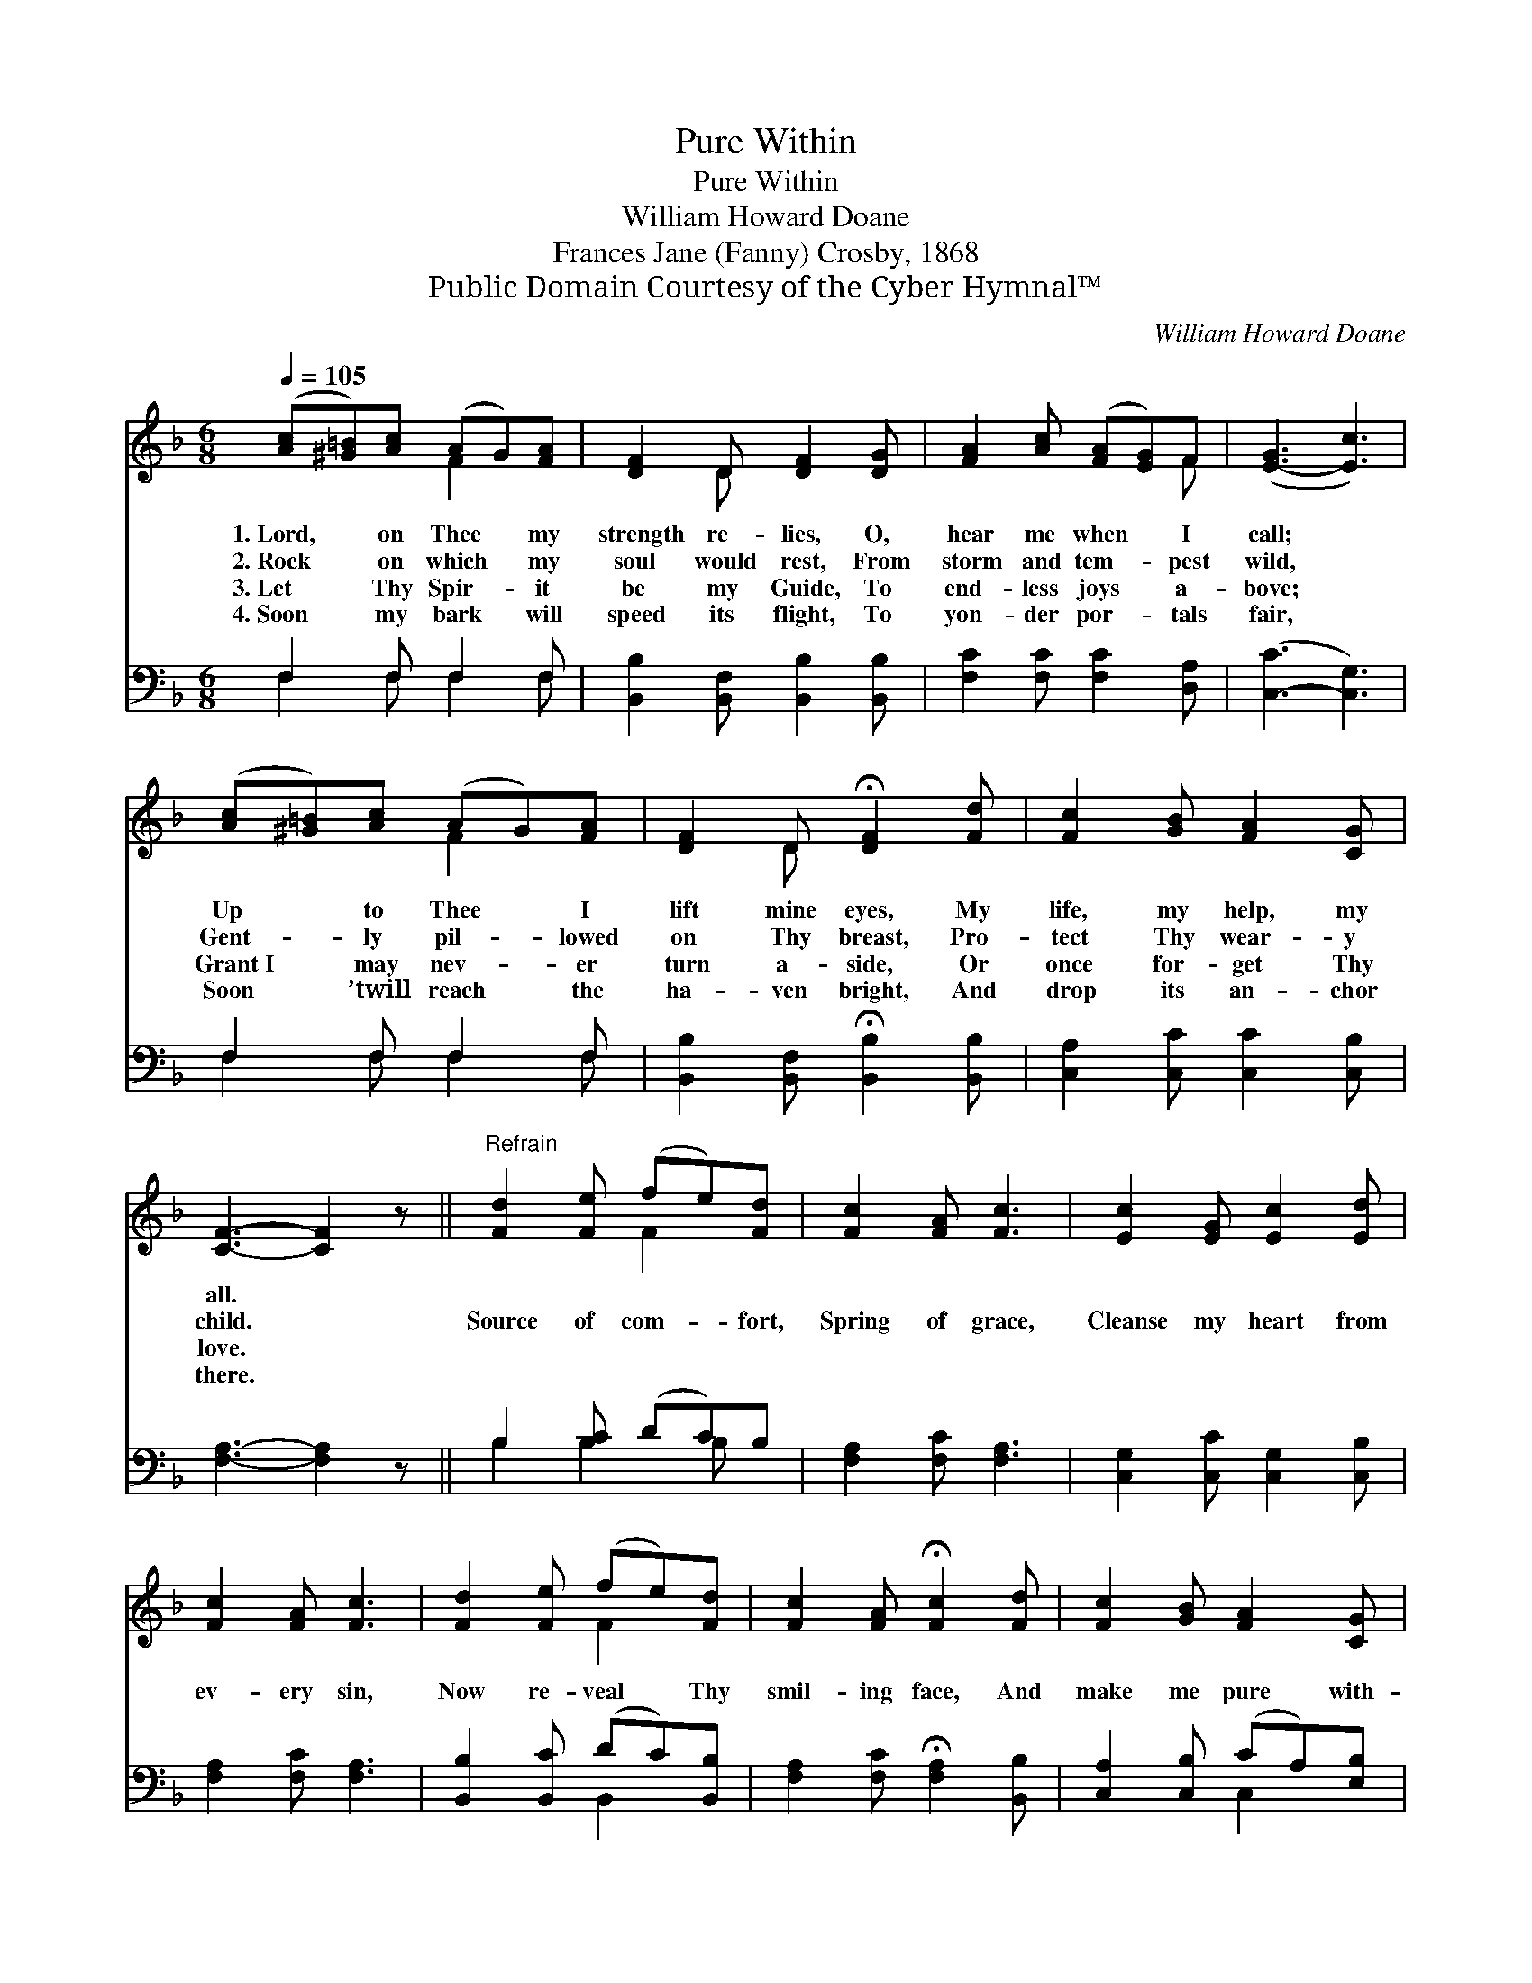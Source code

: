 X:1
T:Pure Within
T:Pure Within
T:William Howard Doane
T:Frances Jane (Fanny) Crosby, 1868
T:Public Domain Courtesy of the Cyber Hymnal™
C:William Howard Doane
Z:Public Domain
Z:Courtesy of the Cyber Hymnal™
%%score ( 1 2 ) ( 3 4 )
L:1/8
Q:1/4=105
M:6/8
K:F
V:1 treble 
V:2 treble 
V:3 bass 
V:4 bass 
V:1
 ([Ac][^G=B])[Ac] (AG)[FA] | [DF]2 D [DF]2 [DG] | [FA]2 [Ac] ([FA][EG])F | ([E-G]3 [Ec]3) | %4
w: 1.~Lord, * on Thee * my|strength re- lies, O,|hear me when * I|call; *|
w: 2.~Rock * on which * my|soul would rest, From|storm and tem- * pest|wild, *|
w: 3.~Let * Thy Spir- * it|be my Guide, To|end- less joys * a-|bove; *|
w: 4.~Soon * my bark * will|speed its flight, To|yon- der por- * tals|fair, *|
 ([Ac][^G=B])[Ac] (AG)[FA] | [DF]2 D !fermata![DF]2 [Fd] | [Fc]2 [GB] [FA]2 [CG] | %7
w: Up * to Thee * I|lift mine eyes, My|life, my help, my|
w: Gent- * ly pil- * lowed|on Thy breast, Pro-|tect Thy wear- y|
w: Grant~I * may nev- * er|turn a- side, Or|once for- get Thy|
w: Soon * ’twill reach * the|ha- ven bright, And|drop its an- chor|
 [CF]3- [CF]2 z ||"^Refrain" [Fd]2 [Fe] (fe)[Fd] | [Fc]2 [FA] [Fc]3 | [Ec]2 [EG] [Ec]2 [Ed] | %11
w: all. *||||
w: child. *|Source of com- * fort,|Spring of grace,|Cleanse my heart from|
w: love. *||||
w: there. *||||
 [Fc]2 [FA] [Fc]3 | [Fd]2 [Fe] (fe)[Fd] | [Fc]2 [FA] !fermata![Fc]2 [Fd] | [Fc]2 [GB] [FA]2 [CG] | %15
w: ||||
w: ev- ery sin,|Now re- veal * Thy|smil- ing face, And|make me pure with-|
w: ||||
w: ||||
 [CF]3- [CF]2 z |] %16
w: |
w: in. *|
w: |
w: |
V:2
 x3 F2 x | x2 D x3 | x5 F | x6 | x3 F2 x | x2 D x3 | x6 | x6 || x3 F2 x | x6 | x6 | x6 | x3 F2 x | %13
 x6 | x6 | x6 |] %16
V:3
 F,2 F, F,2 F, | [B,,B,]2 [B,,F,] [B,,B,]2 [B,,B,] | [F,C]2 [F,C] [F,C]2 [D,A,] | %3
 ([C,-C]3 [C,G,]3) | F,2 F, F,2 F, | [B,,B,]2 [B,,F,] !fermata![B,,B,]2 [B,,B,] | %6
 [C,A,]2 [C,C] [C,C]2 [C,B,] | [F,A,]3- [F,A,]2 z || B,2 [B,C] (DC)B, | [F,A,]2 [F,C] [F,A,]3 | %10
 [C,G,]2 [C,C] [C,G,]2 [C,B,] | [F,A,]2 [F,C] [F,A,]3 | [B,,B,]2 [B,,C] (DC)[B,,B,] | %13
 [F,A,]2 [F,C] !fermata![F,A,]2 [B,,B,] | [C,A,]2 [C,B,] (CA,)[E,B,] | [F,A,]3- [F,A,]2 z |] %16
V:4
 F,2 F, F,2 F, | x6 | x6 | x6 | F,2 F, F,2 F, | x6 | x6 | x6 || B,2 B,2 B, x | x6 | x6 | x6 | %12
 x3 B,,2 x | x6 | x3 C,2 x | x6 |] %16

